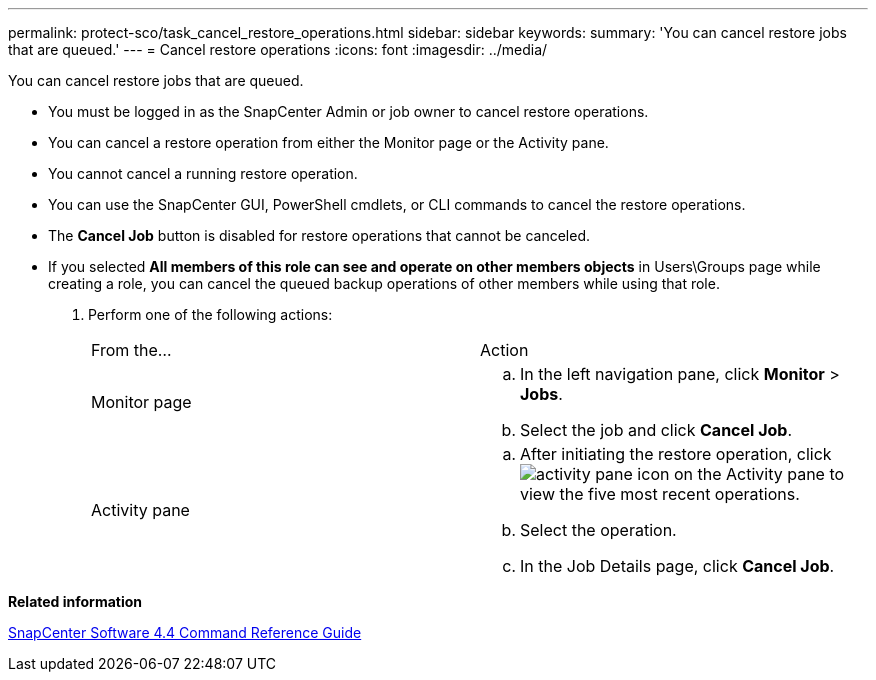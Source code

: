 ---
permalink: protect-sco/task_cancel_restore_operations.html
sidebar: sidebar
keywords: 
summary: 'You can cancel restore jobs that are queued.'
---
= Cancel restore operations
:icons: font
:imagesdir: ../media/

[.lead]
You can cancel restore jobs that are queued.

* You must be logged in as the SnapCenter Admin or job owner to cancel restore operations.
* You can cancel a restore operation from either the Monitor page or the Activity pane.
* You cannot cancel a running restore operation.
* You can use the SnapCenter GUI, PowerShell cmdlets, or CLI commands to cancel the restore operations.
* The *Cancel Job* button is disabled for restore operations that cannot be canceled.
* If you selected *All members of this role can see and operate on other members objects* in Users\Groups page while creating a role, you can cancel the queued backup operations of other members while using that role.

. Perform one of the following actions:
+
|===
| From the...| Action
a|
Monitor page
a|

 .. In the left navigation pane, click *Monitor* > *Jobs*.
 .. Select the job and click *Cancel Job*.

a|
Activity pane
a|

 .. After initiating the restore operation, click image:../media/activity_pane_icon.gif[] on the Activity pane to view the five most recent operations.
 .. Select the operation.
 .. In the Job Details page, click *Cancel Job*.

+
|===

*Related information*

https://library.netapp.com/ecm/ecm_download_file/ECMLP2874313[SnapCenter Software 4.4 Command Reference Guide]
